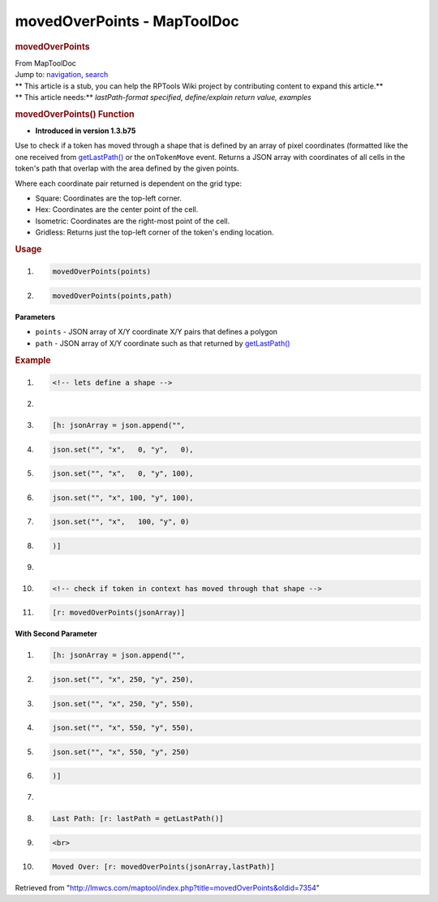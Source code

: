 ============================
movedOverPoints - MapToolDoc
============================

.. contents::
   :depth: 3
..

.. container:: noprint
   :name: mw-page-base

.. container:: noprint
   :name: mw-head-base

.. container:: mw-body
   :name: content

   .. container:: mw-indicators

   .. rubric:: movedOverPoints
      :name: firstHeading
      :class: firstHeading

   .. container:: mw-body-content
      :name: bodyContent

      .. container::
         :name: siteSub

         From MapToolDoc

      .. container::
         :name: contentSub

      .. container:: mw-jump
         :name: jump-to-nav

         Jump to: `navigation <#mw-head>`__, `search <#p-search>`__

      .. container:: mw-content-ltr
         :name: mw-content-text

         .. container:: template_stub

            | ** This article is a stub, you can help the RPTools Wiki
              project by contributing content to expand this article.**
            | ** This article needs:** *lastPath-format specified,
              define/explain return value, examples*

         .. rubric:: movedOverPoints() Function
            :name: movedoverpoints-function

         .. container:: template_version

            • **Introduced in version 1.3.b75**

         .. container:: template_description

            Use to check if a token has moved through a shape that is
            defined by an array of pixel coordinates (formatted like the
            one received from
            `getLastPath() <getLastPath>`__ or the
            ``onTokenMove`` event.
            Returns a JSON array with coordinates of all cells in the
            token's path that overlap with the area defined by the given
            points.

            Where each coordinate pair returned is dependent on the grid
            type:

            -  Square: Coordinates are the top-left corner.
            -  Hex: Coordinates are the center point of the cell.
            -  Isometric: Coordinates are the right-most point of the
               cell.
            -  Gridless: Returns just the top-left corner of the token's
               ending location.

            .. rubric:: Usage
               :name: usage

            .. container:: mw-geshi mw-code mw-content-ltr

               .. container:: mtmacro source-mtmacro

                  #. .. code-block:: none

                        movedOverPoints(points)

                  #. .. code-block:: none

                        movedOverPoints(points,path)

            **Parameters**

            -  ``points`` - JSON array of X/Y coordinate X/Y pairs that
               defines a polygon
            -  ``path`` - JSON array of X/Y coordinate such as that
               returned by `getLastPath() <getLastPath>`__

            .. rubric:: Example
               :name: example

            .. container:: template_example

               .. container:: mw-geshi mw-code mw-content-ltr

                  .. container:: mtmacro source-mtmacro

                     #. .. code-block:: none

                           <!-- lets define a shape -->

                     #. .. code-block:: none

                            

                     #. .. code-block:: none

                           [h: jsonArray = json.append("",

                     #. .. code-block:: none

                               json.set("", "x",   0, "y",   0),

                     #. .. code:: de2

                               json.set("", "x",   0, "y", 100),

                     #. .. code-block:: none

                               json.set("", "x", 100, "y", 100),

                     #. .. code-block:: none

                               json.set("", "x",   100, "y", 0)

                     #. .. code-block:: none

                           )]

                     #. .. code-block:: none

                            

                     #. .. code:: de2

                           <!-- check if token in context has moved through that shape -->

                     #. .. code-block:: none

                           [r: movedOverPoints(jsonArray)]

               **With Second Parameter**

               .. container:: mw-geshi mw-code mw-content-ltr

                  .. container:: mtmacro source-mtmacro

                     #. .. code-block:: none

                           [h: jsonArray = json.append("",

                     #. .. code-block:: none

                               json.set("", "x", 250, "y", 250),

                     #. .. code-block:: none

                               json.set("", "x", 250, "y", 550),

                     #. .. code-block:: none

                               json.set("", "x", 550, "y", 550),

                     #. .. code:: de2

                               json.set("", "x", 550, "y", 250)

                     #. .. code-block:: none

                           )]

                     #. .. code-block:: none

                            

                     #. .. code-block:: none

                           Last Path: [r: lastPath = getLastPath()]

                     #. .. code-block:: none

                           <br>

                     #. .. code:: de2

                           Moved Over: [r: movedOverPoints(jsonArray,lastPath)]

         .. container:: printfooter

            Retrieved from
            "http://lmwcs.com/maptool/index.php?title=movedOverPoints&oldid=7354"

